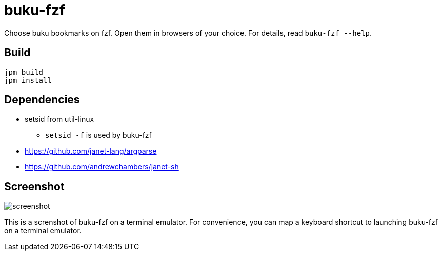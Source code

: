 = buku-fzf

Choose buku bookmarks on fzf. Open them in browsers of your choice.
For details, read `buku-fzf --help`.

== Build

----
jpm build
jpm install
----

== Dependencies

* setsid from util-linux
** `setsid -f` is used by buku-fzf
* https://github.com/janet-lang/argparse
* https://github.com/andrewchambers/janet-sh

== Screenshot

image:screenshot.png[]

This is a screnshot of buku-fzf on a terminal emulator.
For convenience, you can map a keyboard shortcut to launching buku-fzf on
a terminal emulator.
